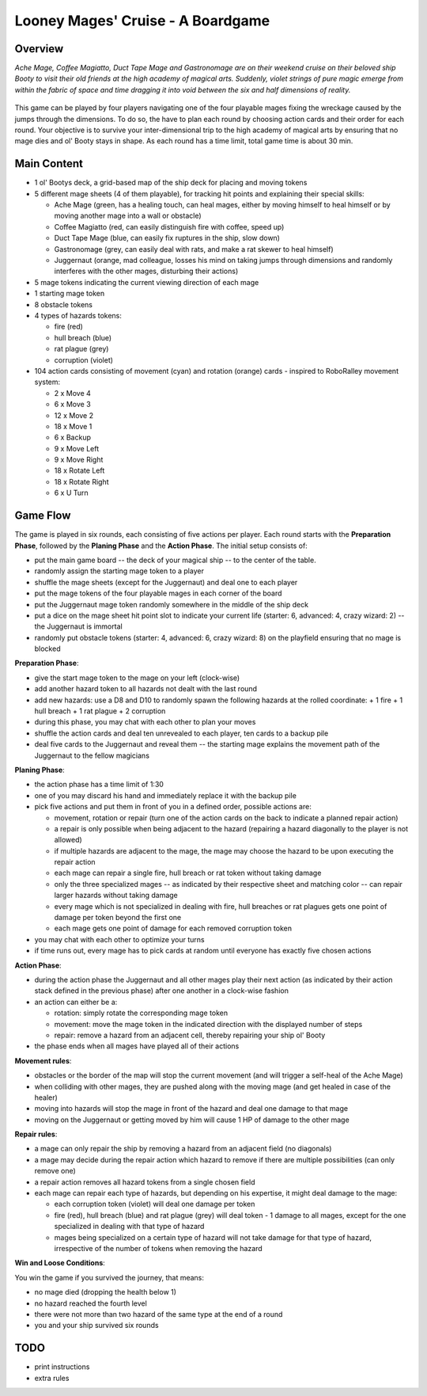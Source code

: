 ==================================
Looney Mages' Cruise - A Boardgame
==================================


Overview
========

*Ache Mage, Coffee Magiatto, Duct Tape Mage and Gastronomage are on their weekend cruise on their beloved ship Booty to visit their old friends at the high academy of magical arts. Suddenly, violet strings of pure magic emerge from within the fabric of space and time dragging it into void between the six and half dimensions of reality.*

.. figure:: art/concept.svg

This game can be played by four players navigating one of the four playable mages fixing the wreckage caused by the jumps through the dimensions. To do so, the have to plan each round by choosing action cards and their order for each round.
Your objective is to survive your inter-dimensional trip to the high academy of magical arts by ensuring that no mage dies and ol' Booty stays in shape.
As each round has a time limit, total game time is about 30 min.



Main Content
============

- 1 ol' Bootys deck, a grid-based map of the ship deck for placing and moving tokens
- 5 different mage sheets (4 of them playable), for tracking hit points and explaining their special skills:

  + Ache Mage (green, has a healing touch, can heal mages, either by moving himself to heal himself or by moving another mage into a wall or obstacle)
  + Coffee Magiatto (red, can easily distinguish fire with coffee, speed up)
  + Duct Tape Mage (blue, can easily fix ruptures in the ship, slow down)
  + Gastronomage (grey, can easily deal with rats, and make a rat skewer to heal himself)
  + Juggernaut (orange, mad colleague, losses his mind on taking jumps through dimensions and randomly interferes with the other mages, disturbing their actions)

- 5 mage tokens indicating the current viewing direction of each mage
- 1 starting mage token
- 8 obstacle tokens
- 4 types of hazards tokens:

  + fire (red)
  + hull breach (blue)
  + rat plague (grey)
  + corruption (violet)

- 104 action cards consisting of movement (cyan) and rotation (orange) cards - inspired to RoboRalley movement system:

  + 2 x Move 4
  + 6 x Move 3
  + 12 x Move 2
  + 18 x Move 1
  + 6 x Backup
  + 9 x Move Left
  + 9 x Move Right
  + 18 x Rotate Left
  + 18 x Rotate Right
  + 6 x U Turn



Game Flow
=========

The game is played in six rounds, each consisting of five actions per player.
Each round starts with the **Preparation Phase**, followed by the **Planing Phase** and the **Action Phase**.
The initial setup consists of:

- put the main game board -- the deck of your magical ship -- to the center of the table.
- randomly assign the starting mage token to a player
- shuffle the mage sheets (except for the Juggernaut) and deal one to each player
- put the mage tokens of the four playable mages in each corner of the board
- put the Juggernaut mage token randomly somewhere in the middle of the ship deck
- put a dice on the mage sheet hit point slot to indicate your current life (starter: 6, advanced: 4, crazy wizard: 2) -- the Juggernaut is immortal
- randomly put obstacle tokens (starter: 4, advanced: 6, crazy wizard: 8) on the playfield ensuring that no mage is blocked


**Preparation Phase**:

- give the start mage token to the mage on your left (clock-wise)
- add another hazard token to all hazards not dealt with the last round
- add new hazards: use a D8 and D10 to randomly spawn the following hazards at the rolled coordinate:
  + 1 fire
  + 1 hull breach
  + 1 rat plague
  + 2 corruption
- during this phase, you may chat with each other to plan your moves
- shuffle the action cards and deal ten unrevealed to each player, ten cards to a backup pile
- deal five cards to the Juggernaut and reveal them -- the starting mage explains the movement path of the Juggernaut to the fellow magicians


**Planing Phase**:

- the action phase has a time limit of 1:30
- one of you may discard his hand and immediately replace it with the backup pile
- pick five actions and put them in front of you in a defined order, possible actions are:

  + movement, rotation or repair (turn one of the action cards on the back to indicate a planned repair action)
  + a repair is only possible when being adjacent to the hazard (repairing a hazard diagonally to the player is not allowed)
  + if multiple hazards are adjacent to the mage, the mage may choose the hazard to be upon executing the repair action
  + each mage can repair a single fire, hull breach or rat token without taking damage
  + only the three specialized mages -- as indicated by their respective sheet and matching color -- can repair larger hazards without taking damage
  + every mage which is not specialized in dealing with fire, hull breaches or rat plagues gets one point of damage per token beyond the first one
  + each mage gets one point of damage for each removed corruption token

- you may chat with each other to optimize your turns
- if time runs out, every mage has to pick cards at random until everyone has exactly five chosen actions

**Action Phase**:

- during the action phase the Juggernaut and all other mages play their next action (as indicated by their action stack defined in the previous phase) after one another in a clock-wise fashion
- an action can either be a:

  + rotation: simply rotate the corresponding mage token
  + movement: move the mage token in the indicated direction with the displayed number of steps
  + repair: remove a hazard from an adjacent cell, thereby repairing your ship ol' Booty

- the phase ends when all mages have played all of their actions


**Movement rules**:

- obstacles or the border of the map will stop the current movement (and will trigger a self-heal of the Ache Mage)
- when colliding with other mages, they are pushed along with the moving mage (and get healed in case of the healer)
- moving into hazards will stop the mage in front of the hazard and deal one damage to that mage
- moving on the Juggernaut or getting moved by him will cause 1 HP of damage to the other mage

**Repair rules**:

- a mage can only repair the ship by removing a hazard from an adjacent field (no diagonals)
- a mage may decide during the repair action which hazard to remove if there are multiple possibilities (can only remove one)
- a repair action removes all hazard tokens from a single chosen field
- each mage can repair each type of hazards, but depending on his expertise, it might deal damage to the mage:

  + each corruption token (violet) will deal one damage per token
  + fire (red), hull breach (blue) and rat plague (grey) will deal token - 1 damage to all mages, except for the one specialized in dealing with that type of hazard
  + mages being specialized on a certain type of hazard will not take damage for that type of hazard, irrespective of the number of tokens when removing the hazard

**Win and Loose Conditions**:

You win the game if you survived the journey, that means:

- no mage died (dropping the health below 1)
- no hazard reached the fourth level
- there were not more than two hazard of the same type at the end of a round
- you and your ship survived six rounds



TODO
====

- print instructions
- extra rules
